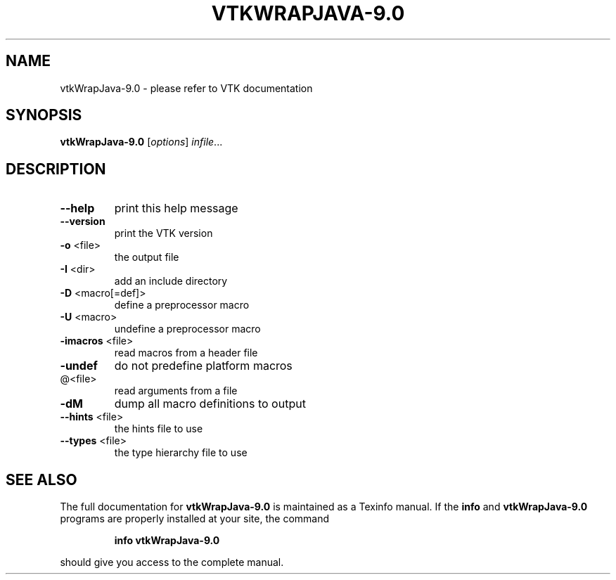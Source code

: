 .\" DO NOT MODIFY THIS FILE!  It was generated by help2man 1.47.16.
.TH VTKWRAPJAVA-9.0 "1" "November 2020" "vtkWrapJava-9.0 9.0" "User Commands"
.SH NAME
vtkWrapJava-9.0 \- please refer to VTK documentation
.SH SYNOPSIS
.B vtkWrapJava-9.0
[\fI\,options\/\fR] \fI\,infile\/\fR...
.SH DESCRIPTION
.TP
\fB\-\-help\fR
print this help message
.TP
\fB\-\-version\fR
print the VTK version
.TP
\fB\-o\fR <file>
the output file
.TP
\fB\-I\fR <dir>
add an include directory
.TP
\fB\-D\fR <macro[=def]>
define a preprocessor macro
.TP
\fB\-U\fR <macro>
undefine a preprocessor macro
.TP
\fB\-imacros\fR <file>
read macros from a header file
.TP
\fB\-undef\fR
do not predefine platform macros
.TP
@<file>
read arguments from a file
.TP
\fB\-dM\fR
dump all macro definitions to output
.TP
\fB\-\-hints\fR <file>
the hints file to use
.TP
\fB\-\-types\fR <file>
the type hierarchy file to use
.SH "SEE ALSO"
The full documentation for
.B vtkWrapJava-9.0
is maintained as a Texinfo manual.  If the
.B info
and
.B vtkWrapJava-9.0
programs are properly installed at your site, the command
.IP
.B info vtkWrapJava-9.0
.PP
should give you access to the complete manual.
